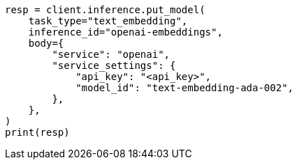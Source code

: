 // inference/put-inference.asciidoc:584

[source, python]
----
resp = client.inference.put_model(
    task_type="text_embedding",
    inference_id="openai-embeddings",
    body={
        "service": "openai",
        "service_settings": {
            "api_key": "<api_key>",
            "model_id": "text-embedding-ada-002",
        },
    },
)
print(resp)
----